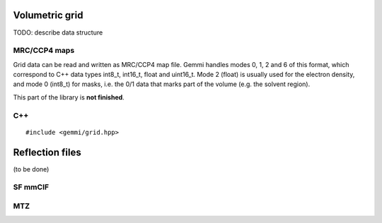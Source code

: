 
Volumetric grid
###############

TODO: describe data structure

MRC/CCP4 maps
=============

Grid data can be read and written as MRC/CCP4 map file.
Gemmi handles modes 0, 1, 2 and 6 of this format,
which correspond to C++ data types int8_t, int16_t, float and uint16_t.
Mode 2 (float) is usually used for the electron density,
and mode 0 (int8_t) for masks, i.e. the 0/1 data that marks part of the volume
(e.g. the solvent region).

This part of the library is **not finished**.

C++
===

::

    #include <gemmi/grid.hpp>


Reflection files
################

(to be done)

SF mmCIF
========

MTZ
===

